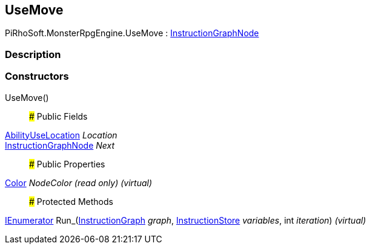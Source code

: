 [#reference/use-move]

## UseMove

PiRhoSoft.MonsterRpgEngine.UseMove : link:/projects/unity-composition/documentation/#/v10/reference/instruction-graph-node[InstructionGraphNode^]

### Description

### Constructors

UseMove()::

### Public Fields

<<reference/ability-use-location.html,AbilityUseLocation>> _Location_::

link:/projects/unity-composition/documentation/#/v10/reference/instruction-graph-node[InstructionGraphNode^] _Next_::

### Public Properties

https://docs.unity3d.com/ScriptReference/Color.html[Color^] _NodeColor_ _(read only)_ _(virtual)_::

### Protected Methods

https://docs.microsoft.com/en-us/dotnet/api/System.Collections.IEnumerator[IEnumerator^] Run_(link:/projects/unity-composition/documentation/#/v10/reference/instruction-graph[InstructionGraph^] _graph_, link:/projects/unity-composition/documentation/#/v10/reference/instruction-store[InstructionStore^] _variables_, int _iteration_) _(virtual)_::